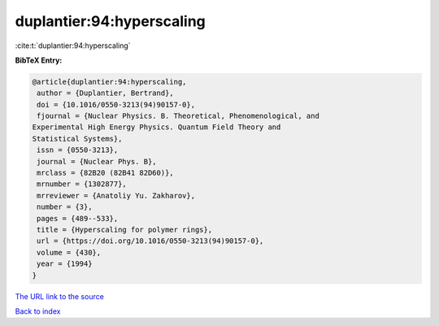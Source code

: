 duplantier:94:hyperscaling
==========================

:cite:t:`duplantier:94:hyperscaling`

**BibTeX Entry:**

.. code-block:: bibtex

   @article{duplantier:94:hyperscaling,
    author = {Duplantier, Bertrand},
    doi = {10.1016/0550-3213(94)90157-0},
    fjournal = {Nuclear Physics. B. Theoretical, Phenomenological, and
   Experimental High Energy Physics. Quantum Field Theory and
   Statistical Systems},
    issn = {0550-3213},
    journal = {Nuclear Phys. B},
    mrclass = {82B20 (82B41 82D60)},
    mrnumber = {1302877},
    mrreviewer = {Anatoliy Yu. Zakharov},
    number = {3},
    pages = {489--533},
    title = {Hyperscaling for polymer rings},
    url = {https://doi.org/10.1016/0550-3213(94)90157-0},
    volume = {430},
    year = {1994}
   }
`The URL link to the source <ttps://doi.org/10.1016/0550-3213(94)90157-0}>`_


`Back to index <../By-Cite-Keys.html>`_
